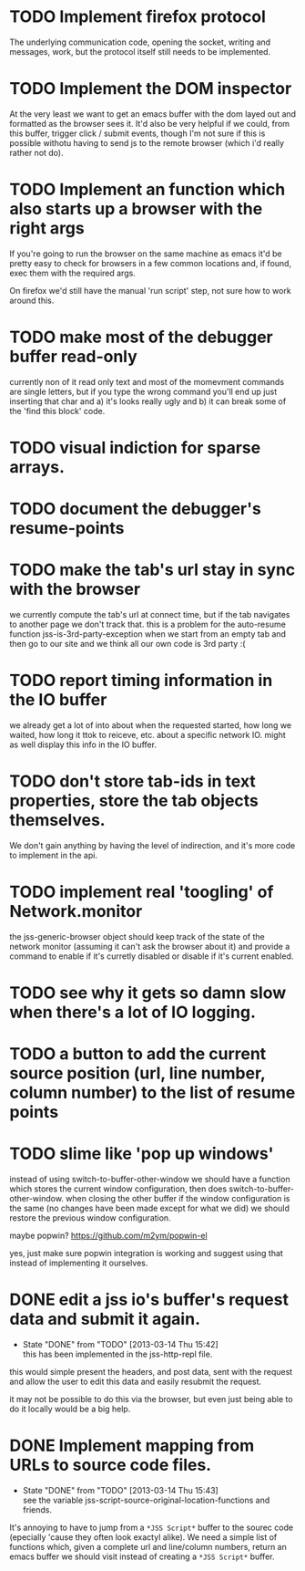 #+TODO: TODO(t) | WILL_NOT_IMPLEMENT(w@) DONE(d@)

* TODO Implement firefox protocol

The underlying communication code, opening the socket, writing and
messages, work, but the protocol itself still needs to be implemented.

* TODO Implement the DOM inspector

At the very least we want to get an emacs buffer with the dom layed
out and formatted as the browser sees it. It'd also be very helpful if
we could, from this buffer, trigger click / submit events, though I'm
not sure if this is possible withotu having to send js to the remote
browser (which i'd really rather not do).

* TODO Implement an function which also starts up a browser with the right args

If you're going to run the browser on the same machine as emacs it'd
be pretty easy to check for browsers in a few common locations and, if
found, exec them with the required args.

On firefox we'd still have the manual 'run script' step, not sure how
to work around this.
* TODO make most of the debugger buffer read-only

currently non of it read only text and most of the momevment commands
are single letters, but if you type the wrong command you'll end up
just inserting that char and a) it's looks really ugly and b) it can
break some of the 'find this block' code.
* TODO visual indiction for sparse arrays.
* TODO document the debugger's resume-points
* TODO make the tab's url stay in sync with the browser
we currently compute the tab's url at connect time, but if the tab
navigates to another page we don't track that. this is a problem for
the auto-resume function jss-is-3rd-party-exception when we start from
an empty tab and then go to our site and we think all our own code is
3rd party :(

* TODO report timing information in the IO buffer
we already get a lot of into about when the requested started, how
long we waited, how long it ttok to reiceve, etc. about a specific
network IO. might as well display this info in the IO buffer.
* TODO don't store tab-ids in text properties, store the tab objects themselves.
We don't gain anything by having the level of indirection, and it's
more code to implement in the api.
* TODO implement real 'toogling' of Network.monitor

the jss-generic-browser object should keep track of the state of the
network monitor (assuming it can't ask the browser about it) and
provide a command to enable if it's curretly disabled or disable if
it's current enabled.
* TODO see why it gets so damn slow when there's a lot of IO logging.
* TODO a button to add the current source position (url, line number, column number) to the list of resume points
* TODO slime like 'pop up windows'
instead of using switch-to-buffer-other-window we should have a
function which stores the current window configuration, then does
switch-to-buffer-other-window. when closing the other buffer if the
window configuration is the same (no changes have been made except for
what we did) we should restore the previous window configuration.

maybe popwin? https://github.com/m2ym/popwin-el

yes, just make sure popwin integration is working and suggest using
that instead of implementing it ourselves.

* DONE edit a jss io's buffer's request data and submit it again.
  - State "DONE"       from "TODO"       [2013-03-14 Thu 15:42] \\
    this has been implemented in the jss-http-repl file.
this would simple present the headers, and post data, sent with the
request and allow the user to edit this data and easily resubmit the
request.

it may not be possible to do this via the browser, but even just being
able to do it locally would be a big help.

* DONE Implement mapping from URLs to source code files.
  - State "DONE"       from "TODO"       [2013-03-14 Thu 15:43] \\
    see the variable jss-script-source-original-location-functions and friends.

It's annoying to have to jump from a ~*JSS Script*~ buffer to the
sourec code (epecially 'cause they often look exactyl alike). We need
a simple list of functions which, given a complete url and line/column
numbers, return an emacs buffer we should visit instead of creating a
~*JSS Script*~ buffer.
